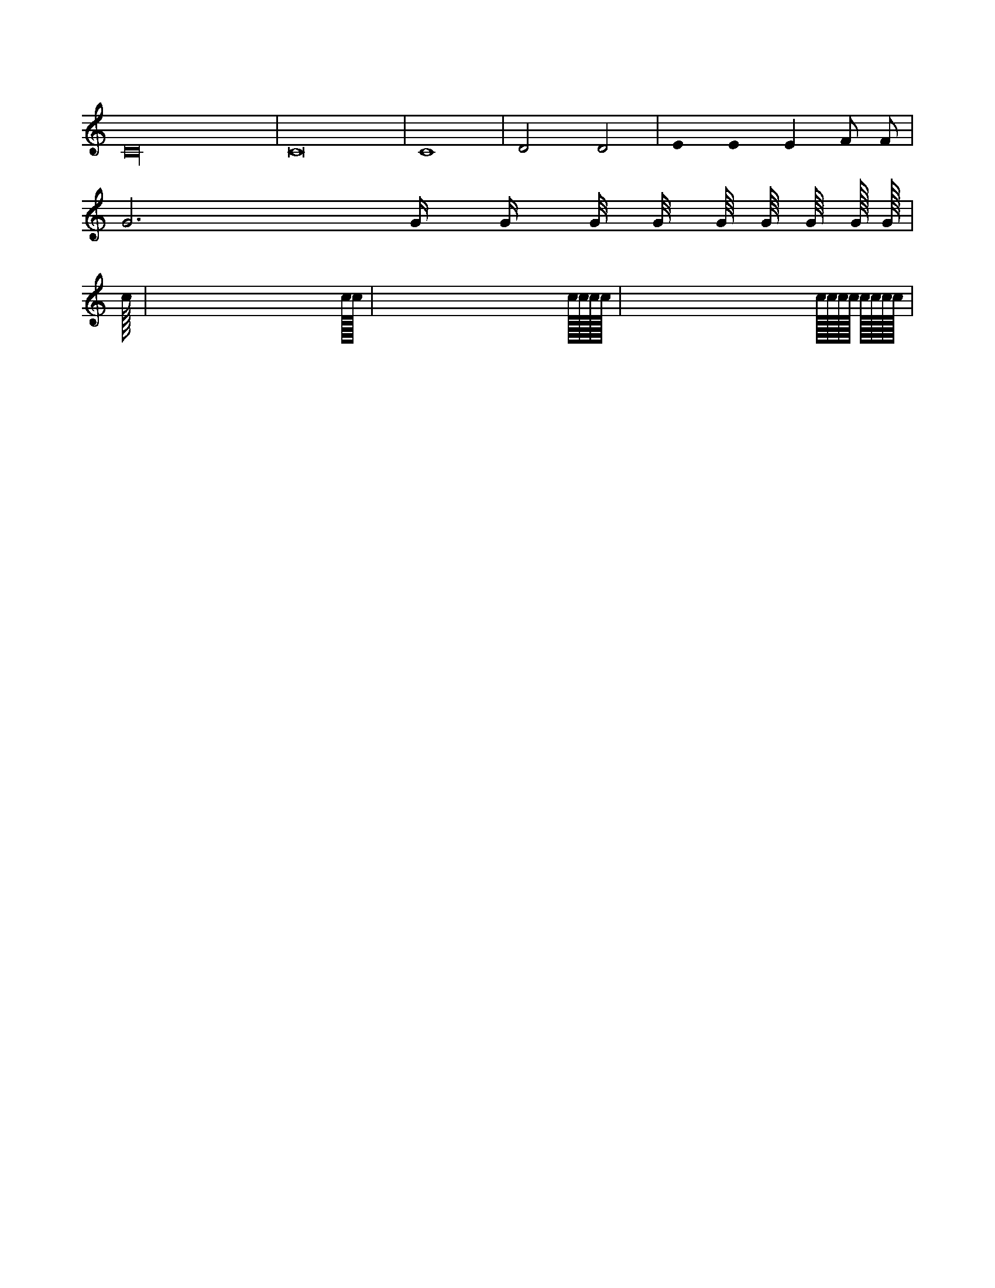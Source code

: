 X: 1
L: 1/4
K: C
C16|C8|C4|D2 D2|E0 !stemless!E E F/ F/|
G3 G// G/4 G/8 G/8 G/16 G/16 G/16 G/32 G/32 |
% automatic length
L:auto
c | cc | cccc | cccc cccc |
